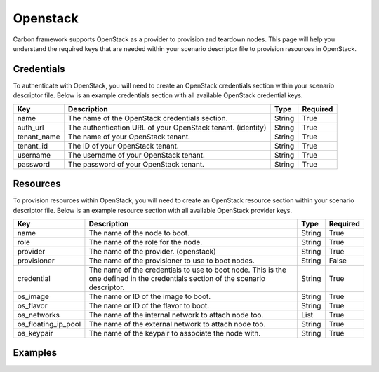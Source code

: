 Openstack
---------

Carbon framework supports OpenStack as a provider to provision and teardown
nodes. This page will help you understand the required keys that are needed
within your scenario descriptor file to provision resources in OpenStack.

Credentials
+++++++++++

To authenticate with OpenStack, you will need to create an OpenStack
credentials section within your scenario descriptor file. Below is an example
credentials section with all available OpenStack credential keys.

.. code-block:: yaml
    :linenos:

    ---
    credentials:
      - name: openstack
        auth_url: <auth_url>
        tenant_name: <tenant_name>
        tenant_id: <tenant_id>
        username: <username>
        password: <password>

.. list-table::
    :widths: auto
    :header-rows: 1

    *   - Key
        - Description
        - Type
        - Required

    *   - name
        - The name of the OpenStack credentials section.
        - String
        - True

    *   - auth_url
        - The authentication URL of your OpenStack tenant. (identity)
        - String
        - True

    *   - tenant_name
        - The name of your OpenStack tenant.
        - String
        - True

    *   - tenant_id
        - The ID of your OpenStack tenant.
        - String
        - True

    *   - username
        - The username of your OpenStack tenant.
        - String
        - True

    *   - password
        - The password of your OpenStack tenant.
        - String
        - True

Resources
+++++++++

To provision resources within OpenStack, you will need to create an OpenStack
resource section within your scenario descriptor file. Below is an example
resource section with all available OpenStack provider keys.

.. code-block:: yaml
    :linenos:

    ---
    provision:
      - name: <name>
        role: <role>
        provider: openstack
        provisioner: <provisioner>
        credential: <credential>
        os_image: <image>
        os_flavor: <flavor>
        os_networks: <networks>
        os_floating_ip_pool: <floating_ip_pool>
        os_keypair: <keypair>


.. list-table::
    :widths: auto
    :header-rows: 1

    *   - Key
        - Description
        - Type
        - Required

    *   - name
        - The name of the node to boot.
        - String
        - True

    *   - role
        - The name of the role for the node.
        - String
        - True

    *   - provider
        - The name of the provider. (openstack)
        - String
        - True

    *   - provisioner
        - The name of the provisioner to use to boot nodes.
        - String
        - False

    *   - credential
        - The name of the credentials to use to boot node. This is the one
          defined in the credentials section of the scenario descriptor.
        - String
        - True

    *   - os_image
        - The name or ID of the image to boot.
        - String
        - True

    *   - os_flavor
        - The name or ID of the flavor to boot.
        - String
        - True

    *   - os_networks
        - The name of the internal network to attach node too.
        - List
        - True

    *   - os_floating_ip_pool
        - The name of the external network to attach node too.
        - String
        - True

    *   - os_keypair
        - The name of the keypair to associate the node with.
        - String
        - True

Examples
++++++++

.. code-block:: yaml
    :linenos:

    ---
    name: OpenStack provider example
    description: Provision one resource in OpenStack

    credentials:
      - name: openstack
        auth_url: http://dashboard.centralci.eng.rdu2.redhat.com:5000/v2.0
        tenant_name: pit-jenkins
        tenant_id: bf4de4c330bb47d6937af31fd5c71a18
        username: username
        password: password

    provision:
      - name: test_client
        role: client
        provider: openstack
        credential: openstack
        os_image: Fedora-Cloud-Base-25-compose-latest
        os_flavor: m1.small
        os_networks: [pit-jenkins]
        os_floating_ip_pool: 10.8.172.0/22
        os_keypair: pit-jenkins

.. code-block:: yaml
    :linenos:

    ---
    name: OpenStack provider example
    description: Provision two resources in OpenStack

    credentials:
      - name: openstack
        auth_url: http://dashboard.centralci.eng.rdu2.redhat.com:5000/v2.0
        tenant_name: pit-jenkins
        tenant_id: bf4de4c330bb47d6937af31fd5c71a18
        username: username
        password: password

    provision:
      - name: test_client1
        role: client
        provider: openstack
        credential: openstack
        os_image: Fedora-Cloud-Base-24-compose-latest
        os_flavor: m1.small
        os_networks: [pit-jenkins]
        os_floating_ip_pool: 10.8.172.0/22
        os_keypair: pit-jenkins

      - name: test_client2
        role: client
        provider: openstack
        credential: openstack
        os_image: Fedora-Cloud-Base-25-compose-latest
        os_flavor: m1.small
        os_networks: [pit-jenkins]
        os_floating_ip_pool: 10.8.172.0/22
        os_keypair: pit-jenkins